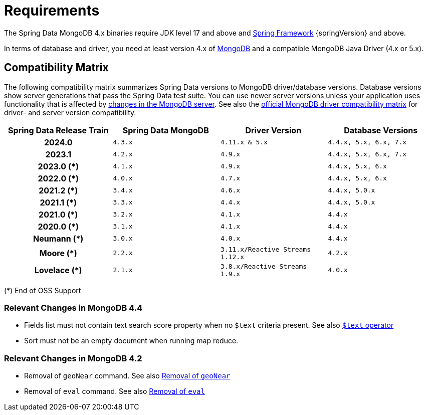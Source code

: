[[requirements]]
= Requirements

The Spring Data MongoDB 4.x binaries require JDK level 17 and above and https://spring.io/docs[Spring Framework] {springVersion} and above.

In terms of database and driver, you need at least version 4.x of https://www.mongodb.org/[MongoDB] and a compatible MongoDB Java Driver (4.x or 5.x).

[[compatibility.matrix]]
== Compatibility Matrix

The following compatibility matrix summarizes Spring Data versions to MongoDB driver/database versions.
Database versions show server generations that pass the Spring Data test suite.
You can use newer server versions unless your application uses functionality that is affected by xref:preface.adoc#compatibility.changes[changes in the MongoDB server].
See also the https://www.mongodb.com/docs/drivers/java/sync/current/compatibility/[official MongoDB driver compatibility matrix] for driver- and server version compatibility.

====
[cols="h,m,m,m", options="header"]
|===

|Spring Data Release Train
|Spring Data MongoDB
|Driver Version
|Database Versions

|2024.0
|4.3.x
|4.11.x & 5.x
|4.4.x, 5.x, 6.x, 7.x

|2023.1
|4.2.x
|4.9.x
|4.4.x, 5.x, 6.x, 7.x

|2023.0 (*)
|4.1.x
|4.9.x
|4.4.x, 5.x, 6.x

|2022.0 (*)
|4.0.x
|4.7.x
|4.4.x, 5.x, 6.x

|2021.2 (*)
|3.4.x
|4.6.x
|4.4.x, 5.0.x

|2021.1 (*)
|3.3.x
|4.4.x
|4.4.x, 5.0.x

|2021.0 (*)
|3.2.x
|4.1.x
|4.4.x

|2020.0 (*)
|3.1.x
|4.1.x
|4.4.x

|Neumann (*)
|3.0.x
|4.0.x
|4.4.x

|Moore (*)
|2.2.x
|3.11.x/Reactive Streams 1.12.x
|4.2.x

|Lovelace (*)
|2.1.x
|3.8.x/Reactive Streams 1.9.x
|4.0.x

|===
(*) End of OSS Support
====

[[compatibility.changes]]
[[compatibility.changes-4.4]]
=== Relevant Changes in MongoDB 4.4

* Fields list must not contain text search score property when no `$text` criteria present. See also https://docs.mongodb.com/manual/reference/operator/query/text/[`$text` operator]
* Sort must not be an empty document when running map reduce.

[[compatibility.changes-4.2]]
=== Relevant Changes in MongoDB 4.2

* Removal of `geoNear` command. See also https://docs.mongodb.com/manual/release-notes/4.2-compatibility/#remove-support-for-the-geonear-command[Removal of `geoNear`]
* Removal of `eval` command. See also https://docs.mongodb.com/manual/release-notes/4.2-compatibility/#remove-support-for-the-eval-command[Removal of `eval`]
